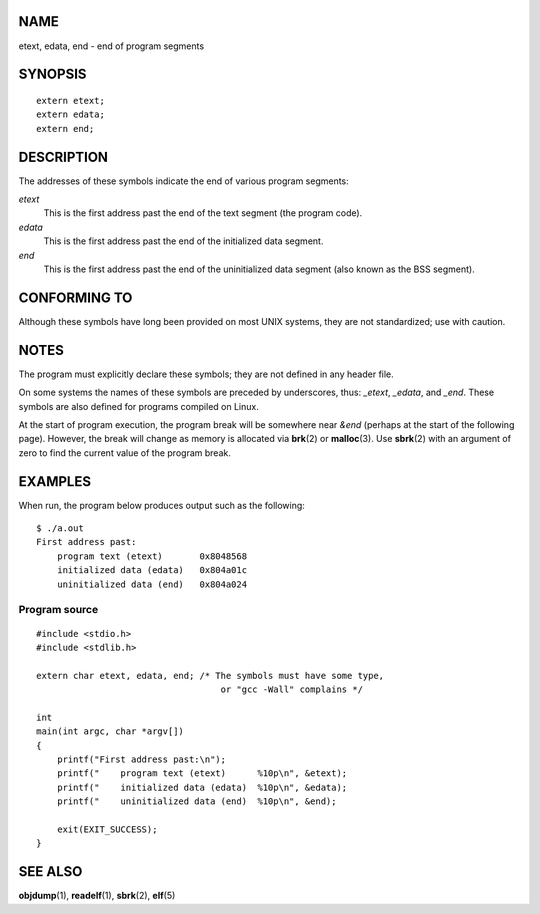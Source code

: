 NAME
====

etext, edata, end - end of program segments

SYNOPSIS
========

::

   extern etext;
   extern edata;
   extern end;

DESCRIPTION
===========

The addresses of these symbols indicate the end of various program
segments:

*etext*
   This is the first address past the end of the text segment (the
   program code).

*edata*
   This is the first address past the end of the initialized data
   segment.

*end*
   This is the first address past the end of the uninitialized data
   segment (also known as the BSS segment).

CONFORMING TO
=============

Although these symbols have long been provided on most UNIX systems,
they are not standardized; use with caution.

NOTES
=====

The program must explicitly declare these symbols; they are not defined
in any header file.

On some systems the names of these symbols are preceded by underscores,
thus: *\_etext*, *\_edata*, and *\_end*. These symbols are also defined
for programs compiled on Linux.

At the start of program execution, the program break will be somewhere
near *&end* (perhaps at the start of the following page). However, the
break will change as memory is allocated via **brk**\ (2) or
**malloc**\ (3). Use **sbrk**\ (2) with an argument of zero to find the
current value of the program break.

EXAMPLES
========

When run, the program below produces output such as the following:

::

   $ ./a.out
   First address past:
       program text (etext)       0x8048568
       initialized data (edata)   0x804a01c
       uninitialized data (end)   0x804a024

Program source
--------------

::

   #include <stdio.h>
   #include <stdlib.h>

   extern char etext, edata, end; /* The symbols must have some type,
                                      or "gcc -Wall" complains */

   int
   main(int argc, char *argv[])
   {
       printf("First address past:\n");
       printf("    program text (etext)      %10p\n", &etext);
       printf("    initialized data (edata)  %10p\n", &edata);
       printf("    uninitialized data (end)  %10p\n", &end);

       exit(EXIT_SUCCESS);
   }

SEE ALSO
========

**objdump**\ (1), **readelf**\ (1), **sbrk**\ (2), **elf**\ (5)
